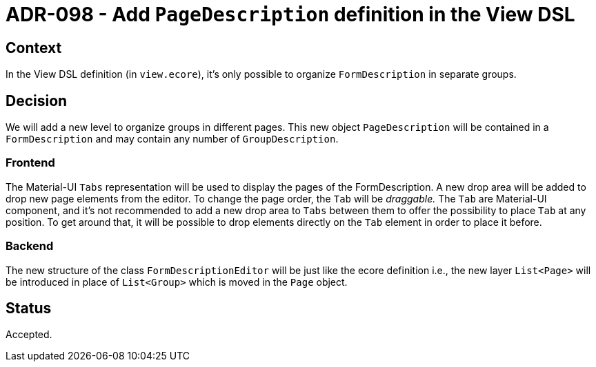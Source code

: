 = ADR-098 - Add `PageDescription` definition in the View DSL

== Context

In the View DSL definition (in `view.ecore`), it's only possible to organize `FormDescription` in separate groups.

== Decision

We will add a new level to organize groups in different pages. This new object `PageDescription` will be contained in a `FormDescription` and may contain any number of
`GroupDescription`.

=== Frontend

The Material-UI `Tabs` representation will be used to display the pages of the FormDescription.
A new drop area will be added to drop new page elements from the editor.
To change the page order, the `Tab` will be _draggable._
The `Tab` are Material-UI component, and it's not recommended to add a new drop area to `Tabs` between them to offer the possibility to place `Tab` at any position.
To get around that, it will be possible to drop elements directly on the `Tab` element in order to place it before.

=== Backend

The new structure of the class `FormDescriptionEditor` will be just like the ecore definition i.e., the new layer `List<Page>` will be introduced in place of `List<Group>` which
is moved in the `Page` object.

== Status

Accepted.
